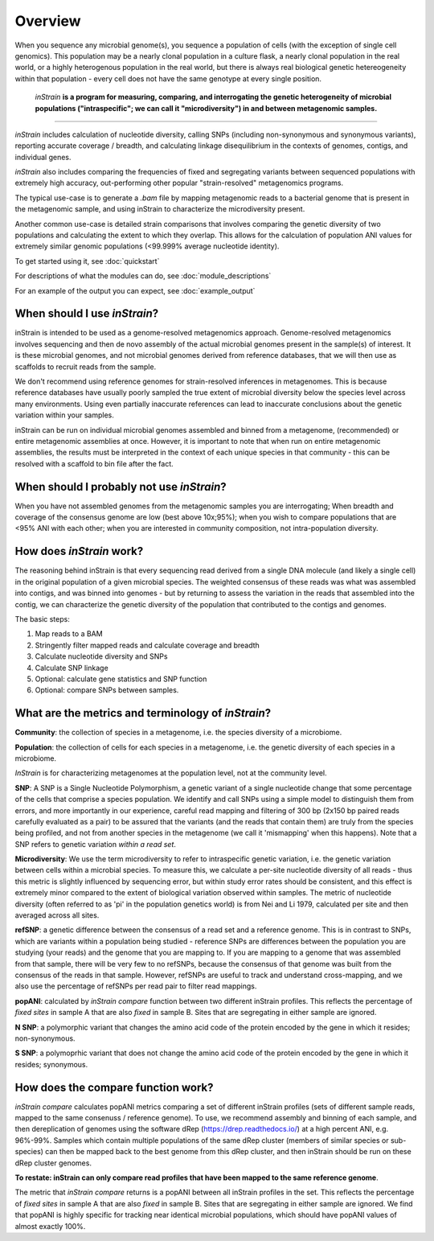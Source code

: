 Overview
========

When you sequence any microbial genome(s), you sequence a population of cells (with the exception of single cell genomics). This population may be a nearly clonal population in a culture flask, a nearly clonal population in the real world, or a highly heterogenous population in the real world, but there is always real biological genetic hetereogeneity within that population - every cell does not have the same genotype at every single position. 

 *inStrain* **is a program for measuring, comparing, and interrogating the genetic heterogeneity of microbial populations ("intraspecific"; we can call it "microdiversity") in and between metagenomic samples.**
~~~~~~~~~~~~~~~~~~~~~~

*inStrain* includes calculation of nucleotide diversity, calling SNPs (including non-synonymous and synonymous variants), reporting accurate coverage / breadth, and calculating linkage disequilibrium in the contexts of genomes, contigs, and individual genes.

*inStrain* also includes comparing the frequencies of fixed and segregating variants between sequenced populations with extremely high accuracy, out-performing other popular "strain-resolved" metagenomics programs.

The typical use-case is to generate a `.bam` file by mapping metagenomic reads to a bacterial genome that is present in the metagenomic sample, and using inStrain to characterize the microdiversity present.

Another common use-case is detailed strain comparisons that involves comparing the genetic diversity of two populations and calculating the extent to which they overlap. This allows for the calculation of population ANI values for extremely similar genomic populations (<99.999% average nucleotide identity).

To get started using it, see :doc:`quickstart`

For descriptions of what the modules can do, see :doc:`module_descriptions`

For an example of the output you can expect, see :doc:`example_output`


When should I use *inStrain*?
-----------------

inStrain is intended to be used as a genome-resolved metagenomics approach. Genome-resolved metagenomics involves sequencing and then de novo assembly of the actual microbial genomes present in the sample(s) of interest. It is these microbial genomes, and not microbial genomes derived from reference databases, that we will then use as scaffolds to recruit reads from the sample. 

We don't recommend using reference genomes for strain-resolved inferences in metagenomes. This is because reference databases have usually poorly sampled the true extent of microbial diversity below the species level across many environments. Using even partially inaccurate references can lead to inaccurate conclusions about the genetic variation within your samples. 

inStrain can be run on individual microbial genomes assembled and binned from a metagenome, (recommended) or entire metagenomic assemblies at once. However, it is important to note that when run on entire metagenomic assemblies, the results must be interpreted in the context of each unique species in that community - this can be resolved with a scaffold to bin file after the fact. 

When should I probably not use *inStrain*?
---------------

When you have not assembled genomes from the metagenomic samples you are interrogating; When breadth and coverage of the consensus genome are low (best above 10x;95%); when you wish to compare populations that are <95% ANI with each other; when you are interested in community composition, not intra-population diversity. 

How does *inStrain* work?
---------------

The reasoning behind inStrain is that every sequencing read derived from a single DNA molecule (and likely a single cell) in the original population of a given microbial species. The weighted consensus of these reads was what was assembled into contigs, and was binned into genomes - but by returning to assess the variation in the reads that assembled into the contig, we can characterize the genetic diversity of the population that contributed to the contigs and genomes.

The basic steps:

1. Map reads to a BAM

2. Stringently filter mapped reads and calculate coverage and breadth

3. Calculate nucleotide diversity and SNPs

4. Calculate SNP linkage

5. Optional: calculate gene statistics and SNP function

6. Optional: compare SNPs between samples.

What are the metrics and terminology of *inStrain*?
--------------

**Community**: the collection of species in a metagenome, i.e. the species diversity of a microbiome.

**Population**: the collection of cells for each species in a metagenome, i.e. the genetic diversity of each species in a microbiome.

*InStrain* is for characterizing metagenomes at the population level, not at the community level. 

**SNP**: A SNP is a Single Nucleotide Polymorphism, a genetic variant of a single nucleotide change that some percentage of the cells that comprise a species population. We identify and call SNPs using a simple model to distinguish them from errors, and more importantly in our experience, careful read mapping and filtering of 300 bp (2x150 bp paired reads carefully evaluated as a pair) to be assured that the variants (and the reads that contain them) are truly from the species being profiled, and not from another species in the metagenome (we call it 'mismapping' when this happens). Note that a SNP refers to genetic variation *within a read set*.

**Microdiversity**: We use the term microdiversity to refer to intraspecific genetic variation, i.e. the genetic variation between cells within a microbial species. To measure this, we calculate a per-site nucleotide diversity of all reads - thus this metric is slightly influenced by sequencing error, but within study error rates should be consistent, and this effect is extremely minor compared to the extent of biological variation observed within samples. The metric of nucleotide diversity (often referred to as 'pi' in the population genetics world) is from Nei and Li 1979, calculated per site and then averaged across all sites.

**refSNP**: a genetic difference between the consensus of a read set and a reference genome. This is in contrast to SNPs, which are variants within a population being studied - reference SNPs are differences between the population you are studying (your reads) and the genome that you are mapping to. If you are mapping to a genome that was assembled from that sample, there will be very few to no refSNPs, because the consensus of that genome was built from the consensus of the reads in that sample. However, refSNPs are useful to track and understand cross-mapping, and we also use the percentage of refSNPs per read pair to filter read mappings.

**popANI**: calculated by `inStrain compare` function between two different inStrain profiles. This reflects the percentage of *fixed sites* in sample A that are also *fixed* in sample B. Sites that are segregating in either sample are ignored. 

**N SNP**: a polymorphic variant that changes the amino acid code of the protein encoded by the gene in which it resides; non-synonymous. 

**S SNP**: a polymoprhic variant that does not change the amino acid code of the protein encoded by the gene in which it resides; synonymous.

How does the compare function work?
--------------

`inStrain compare` calculates popANI metrics comparing a set of different inStrain profiles (sets of different sample reads, mapped to the same consenuss / reference genome). To use, we recommend assembly and binning of each sample, and then dereplication of genomes using the software dRep (https://drep.readthedocs.io/) at a high percent ANI, e.g. 96%-99%. Samples which contain multiple populations of the same dRep cluster (members of similar species or sub-species) can then be mapped back to the best genome from this dRep cluster, and then inStrain should be run on these dRep cluster genomes. 

**To restate: inStrain can only compare read profiles that have been mapped to the same reference genome**.

The metric that `inStrain compare` returns is a popANI between all inStrain profiles in the set. This reflects the percentage of *fixed sites* in sample A that are also *fixed* in sample B. Sites that are segregating in either sample are ignored. We find that popANI is highly specific for tracking near identical microbial populations, which should have popANI values of almost exactly 100%.
